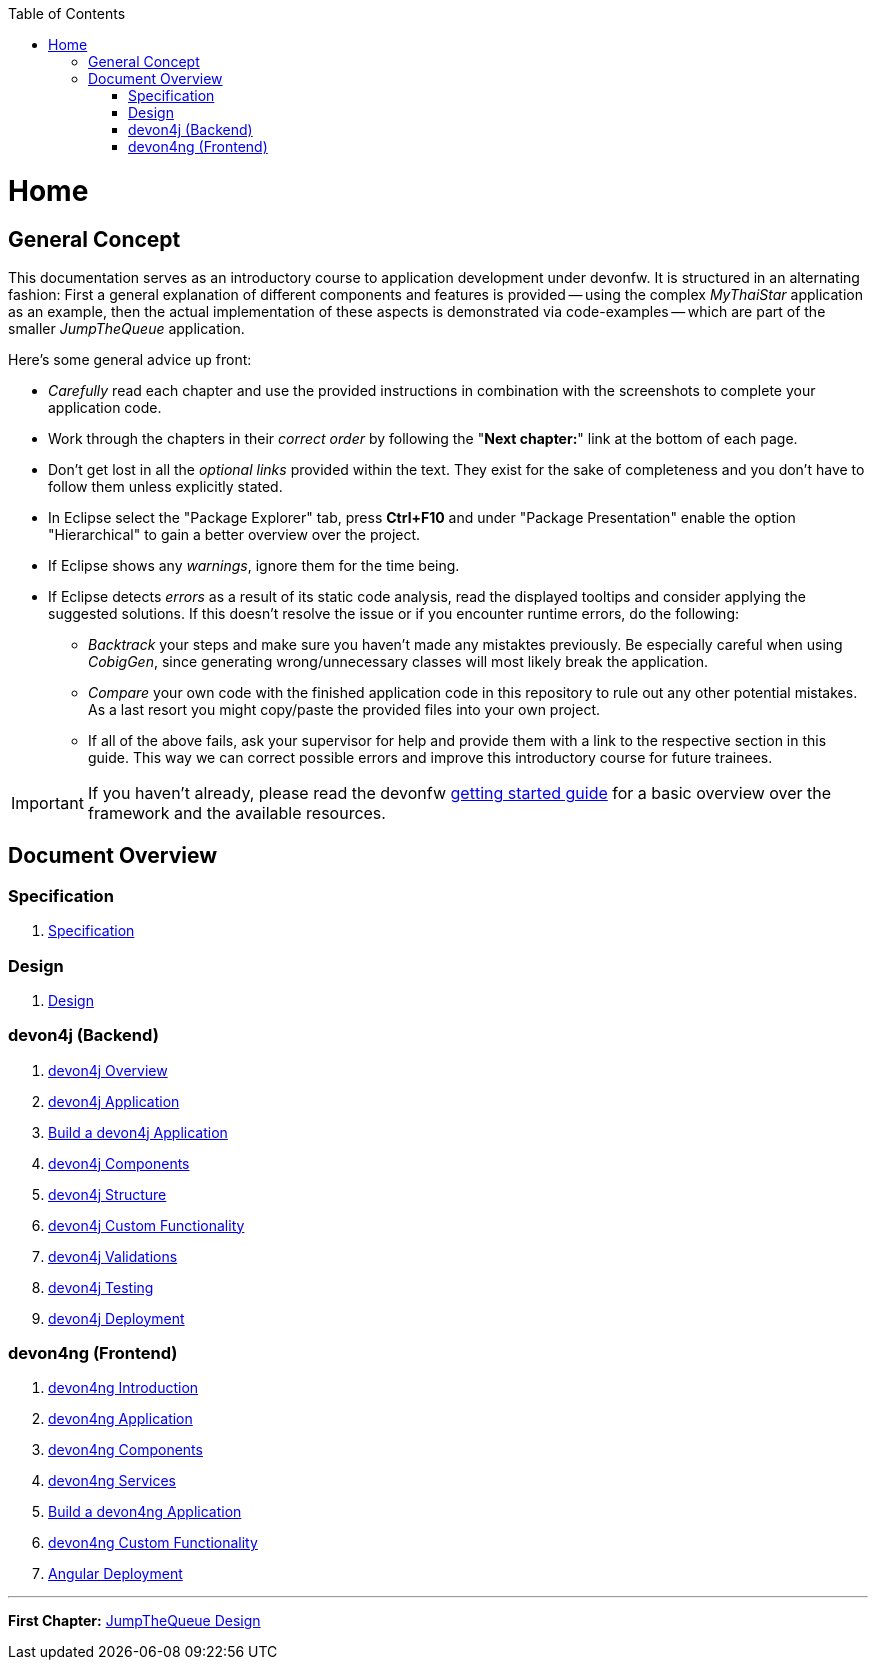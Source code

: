 :toc: macro
toc::[]
:idprefix:
:idseparator: -
ifdef::env-github[]
:tip-caption: :bulb:
:note-caption: :information_source:
:important-caption: :heavy_exclamation_mark:
:caution-caption: :fire:
:warning-caption: :warning:
endif::[]

= Home

== General Concept
This documentation serves as an introductory course to application development under devonfw. It is structured in an alternating fashion: First a general explanation of different components and features is provided -- using the complex _MyThaiStar_ application as an example, then the actual implementation of these aspects is demonstrated via code-examples -- which are part of the smaller _JumpTheQueue_ application.

Here's some general advice up front: 

* _Carefully_ read each chapter and use the provided instructions in combination with the screenshots to complete your application code.

* Work through the chapters in their _correct order_ by following the "*Next chapter:*" link at the bottom of each page.

* Don't get lost in all the _optional links_ provided within the text. They exist for the sake of completeness and you don't have to follow them unless explicitly stated.

* In Eclipse select the "Package Explorer" tab, press *Ctrl+F10* and under "Package Presentation" enable the option "Hierarchical" to gain a better overview over the project.

* If Eclipse shows any _warnings_, ignore them for the time being.

* If Eclipse detects _errors_ as a result of its static code analysis, read the displayed tooltips and consider applying the suggested solutions. If this doesn't resolve the issue or if you encounter runtime errors, do the following:

** _Backtrack_ your steps and make sure you haven't made any mistaktes previously. Be especially careful when using _CobigGen_, since generating wrong/unnecessary classes will most likely break the application.

** _Compare_ your own code with the finished application code in this repository to rule out any other potential mistakes. As a last resort you might copy/paste the provided files into your own project.

** If all of the above fails, ask your supervisor for help and provide them with a link to the respective section in this guide. This way we can correct possible errors and improve this introductory course for future trainees.

IMPORTANT: If you haven't already, please read the devonfw https://github.com/devonfw/getting-started/[getting started guide] for a basic overview over the framework and the available resources.

== Document Overview

=== Specification
. link:Specification.asciidoc[Specification]

=== Design
. link:Design.asciidoc[Design]

=== devon4j (Backend)
. link:devon4j-overview.asciidoc[devon4j Overview]
. link:devon4j-application.asciidoc[devon4j Application]
. link:build-devon4j-application.asciidoc[Build a devon4j Application]
. link:devon4j-components.asciidoc[devon4j Components]
. link:devon4j-layers.asciidoc[devon4j Structure]
. link:devon4j-adding-custom-functionality.asciidoc[devon4j Custom Functionality]
. link:devon4j-validations.asciidoc[devon4j Validations]
. link:devon4j-testing.asciidoc[devon4j Testing]
. link:devon4j-deployment.asciidoc[devon4j Deployment]

=== devon4ng (Frontend)
. link:devon4ng-introduction.asciidoc[devon4ng Introduction]
. link:an-devon4ng-application.asciidoc[devon4ng Application]
. link:devon4ng-components.asciidoc[devon4ng Components]
. link:devon4ng-services.asciidoc[devon4ng Services]
. link:build-devon4ng-application.asciidoc[Build a devon4ng Application]
. link:devon4ng-adding-custom-functionality.asciidoc[devon4ng Custom Functionality]
. link:devon4ng-deployment.asciidoc[Angular Deployment]

////
=== OASP4Fn (Serverless)
. link:OASP4FnIntroduction.asciidoc[OASP4Fn Introduction]
. link:BuildOASP4FnApplication.asciidoc[Build a OASP4Fn Application]
. link:OASP4FnTesting.asciidoc[OASP4Fn Testing]
. link:OASP4FnDeployment.asciidoc[OASP4Fn Deployment]
////

'''
*First Chapter:* link:jump-the-queue-design.asciidoc[JumpTheQueue Design]